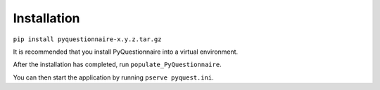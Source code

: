 Installation
============

``pip install pyquestionnaire-x.y.z.tar.gz``

It is recommended that you install PyQuestionnaire into a virtual
environment.

After the installation has completed, run ``populate_PyQuestionnaire``.

You can then start the application by running ``pserve pyquest.ini``.
